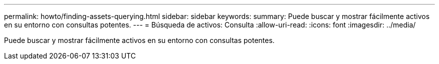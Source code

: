 ---
permalink: howto/finding-assets-querying.html 
sidebar: sidebar 
keywords:  
summary: Puede buscar y mostrar fácilmente activos en su entorno con consultas potentes. 
---
= Búsqueda de activos: Consulta
:allow-uri-read: 
:icons: font
:imagesdir: ../media/


[role="lead"]
Puede buscar y mostrar fácilmente activos en su entorno con consultas potentes.
